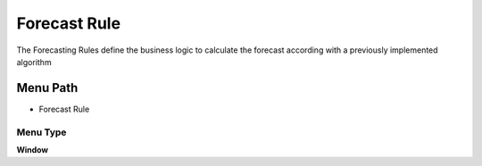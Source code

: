 
.. _functional-guide/menu/menu-forecast-rule:

=============
Forecast Rule
=============

The Forecasting Rules define the business logic to calculate the forecast according with a previously implemented algorithm

Menu Path
=========


* Forecast Rule

Menu Type
---------
\ **Window**\ 


.. seealso::
    :ref:`functional-guide/window/window-forecast-rule`
